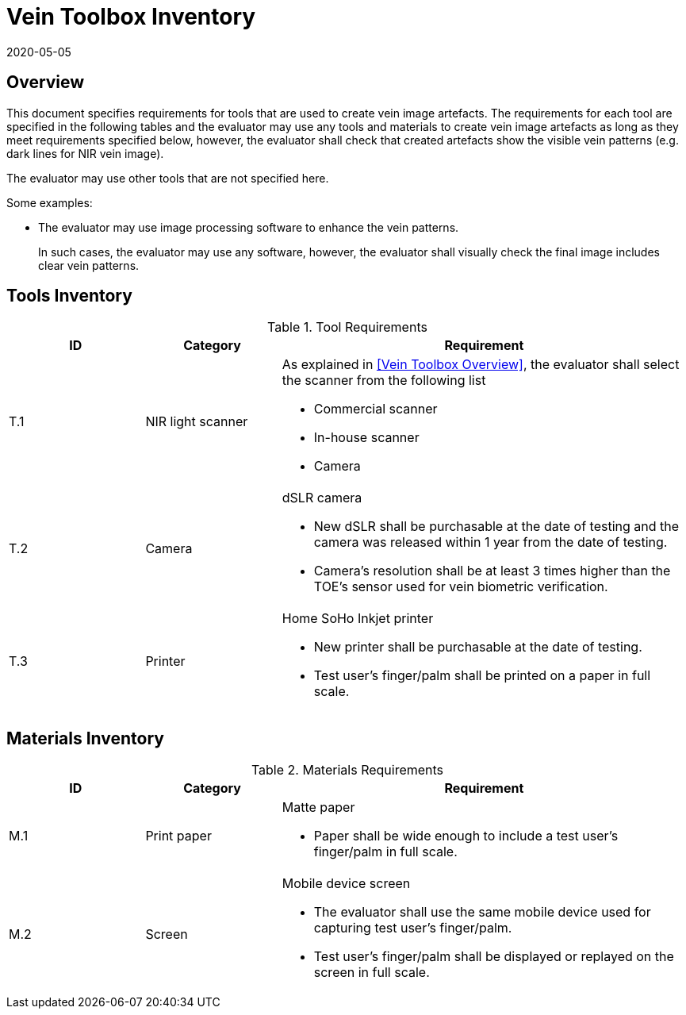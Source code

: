 = Vein Toolbox Inventory
:showtitle:
:revdate: 2020-05-05

== Overview
This document specifies requirements for tools that are used to create vein image artefacts. The requirements for each tool are specified in the following tables and the evaluator may use any tools and materials to create vein image artefacts as long as they meet requirements specified below, however, the evaluator shall check that created artefacts show the visible vein patterns (e.g. dark lines for NIR vein image).

The evaluator may use other tools that are not specified here. 

Some examples:

* The evaluator may use image processing software to enhance the vein patterns.
+
In such cases, the evaluator may use any software, however, the evaluator shall visually check the final image includes clear vein patterns.

== Tools Inventory
.Tool Requirements
[cols=".^1,.^1,3",options="header"]
|===

|ID
|Category
|Requirement  

|T.1 
|NIR light scanner  
a|As explained in <<Vein Toolbox Overview>>, the evaluator shall select the scanner from the following list  

* Commercial scanner 
* In-house scanner
* Camera

|T.2 
|Camera    
a|dSLR camera

* New dSLR shall be purchasable at the date of testing and the camera was released within 1 year from the date of testing.
* Camera's resolution shall be at least 3 times higher than the TOE's sensor used for vein biometric verification.

|T.3 
|Printer             
a|Home SoHo Inkjet printer 

* New printer shall be purchasable at the date of testing.
* Test user's finger/palm shall be printed on a paper in full scale.

|===

== Materials Inventory

.Materials Requirements
[cols=".^1,.^1,3",options="header"]
|===

|ID
|Category
|Requirement

|M.1 
|Print paper            
a|Matte paper 

* Paper shall be wide enough to include a test user's finger/palm in full scale.

|M.2 
|Screen              
a|Mobile device screen

* The evaluator shall use the same mobile device used for capturing test user's finger/palm.
* Test user's finger/palm shall be displayed or replayed on the screen in full scale.

|===
